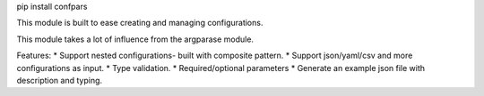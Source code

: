
pip install confpars

This module is built to ease creating and managing configurations.

This module takes a lot of influence from the argparase module.

Features:
*  Support nested configurations- built with composite pattern.
*  Support json/yaml/csv and more configurations as input.
*  Type validation.
*  Required/optional parameters
*  Generate an example json file with description and typing.
